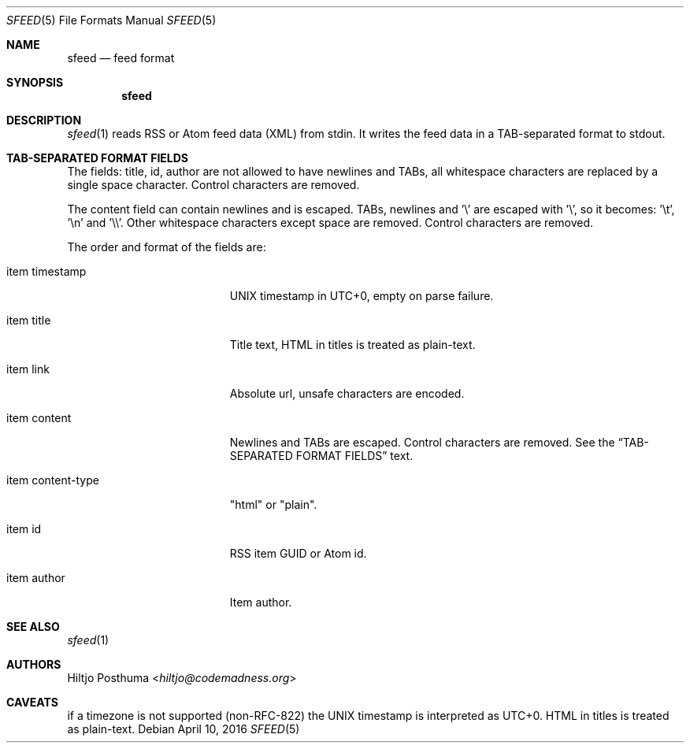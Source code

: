 .Dd April 10, 2016
.Dt SFEED 5
.Os
.Sh NAME
.Nm sfeed
.Nd feed format
.Sh SYNOPSIS
.Nm
.Sh DESCRIPTION
.Xr sfeed 1
reads RSS or Atom feed data (XML) from stdin. It writes the feed data in a
TAB-separated format to stdout.
.Sh TAB-SEPARATED FORMAT FIELDS
The fields: title, id, author are not allowed to have newlines and TABs, all
whitespace characters are replaced by a single space character. Control
characters are removed.
.Pp
The content field can contain newlines and is escaped. TABs, newlines and '\\'
are escaped with '\\', so it becomes: '\\t', '\\n' and '\\\\'. Other whitespace
characters except space are removed. Control characters are removed.
.Pp
The order and format of the fields are:
.Bl -tag -width 17n
.It item timestamp
UNIX timestamp in UTC+0, empty on parse failure.
.It item title
Title text, HTML in titles is treated as plain-text.
.It item link
Absolute url, unsafe characters are encoded.
.It item content
Newlines and TABs are escaped. Control characters are removed. See the
.Sx TAB-SEPARATED FORMAT FIELDS
text.
.It item content\-type
"html" or "plain".
.It item id
RSS item GUID or Atom id.
.It item author
Item author.
.El
.Sh SEE ALSO
.Xr sfeed 1
.Sh AUTHORS
.An Hiltjo Posthuma Aq Mt hiltjo@codemadness.org
.Sh CAVEATS
if a timezone is not supported (non-RFC-822) the UNIX timestamp is interpreted
as UTC+0.
HTML in titles is treated as plain-text.
